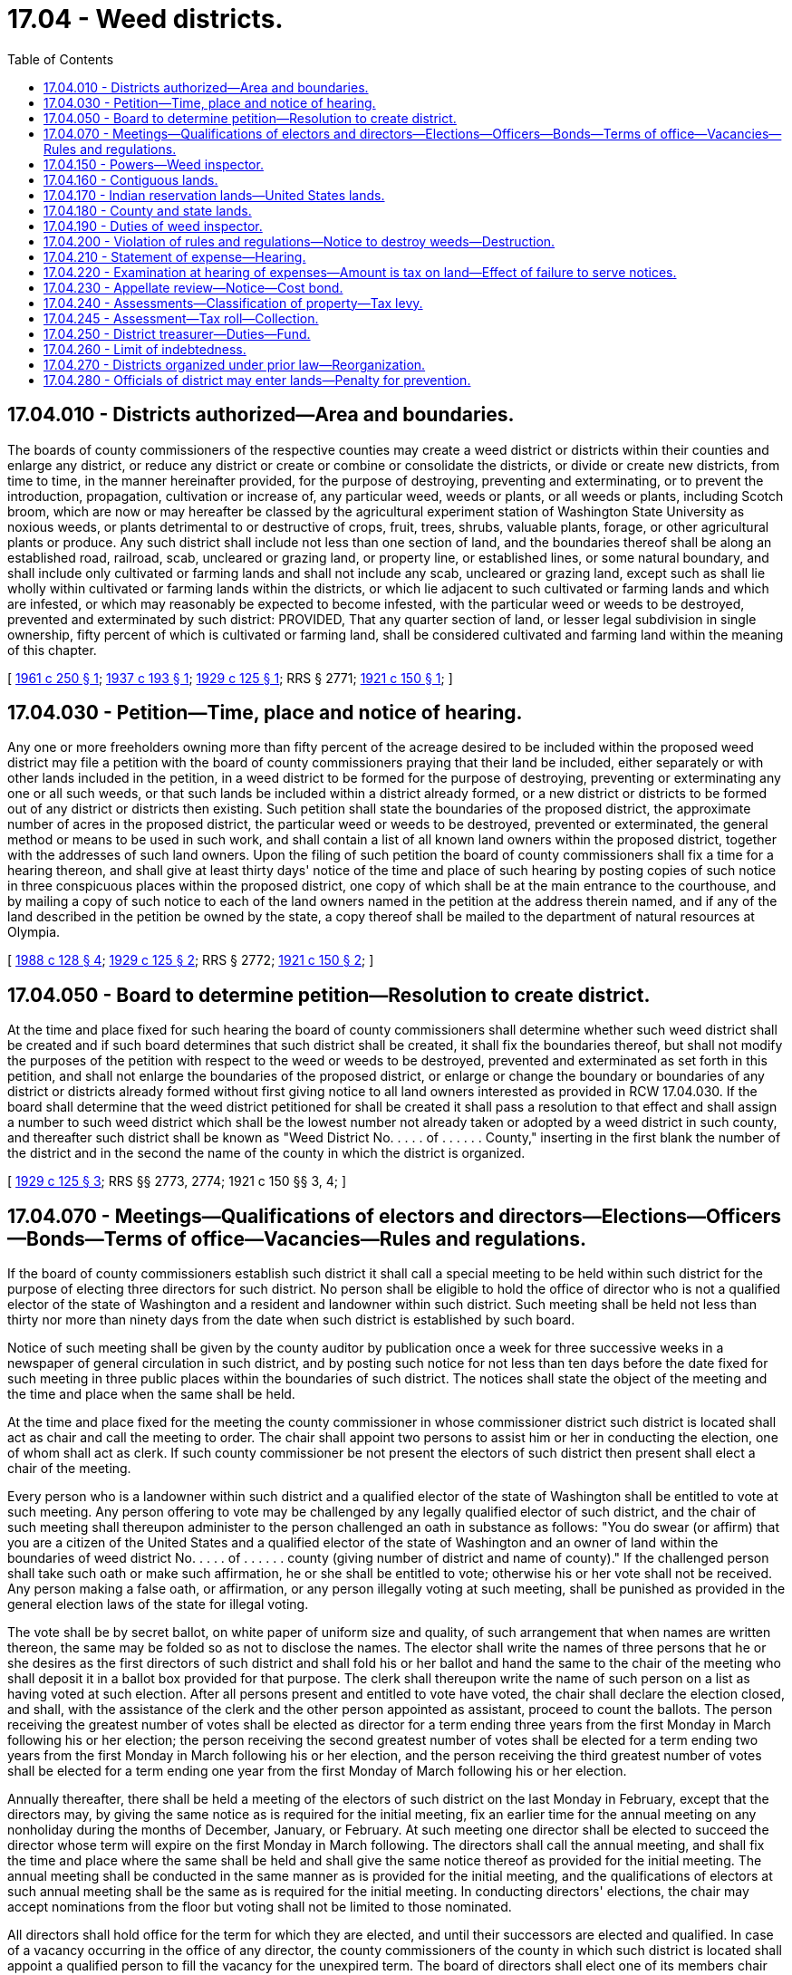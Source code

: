 = 17.04 - Weed districts.
:toc:

== 17.04.010 - Districts authorized—Area and boundaries.
The boards of county commissioners of the respective counties may create a weed district or districts within their counties and enlarge any district, or reduce any district or create or combine or consolidate the districts, or divide or create new districts, from time to time, in the manner hereinafter provided, for the purpose of destroying, preventing and exterminating, or to prevent the introduction, propagation, cultivation or increase of, any particular weed, weeds or plants, or all weeds or plants, including Scotch broom, which are now or may hereafter be classed by the agricultural experiment station of Washington State University as noxious weeds, or plants detrimental to or destructive of crops, fruit, trees, shrubs, valuable plants, forage, or other agricultural plants or produce. Any such district shall include not less than one section of land, and the boundaries thereof shall be along an established road, railroad, scab, uncleared or grazing land, or property line, or established lines, or some natural boundary, and shall include only cultivated or farming lands and shall not include any scab, uncleared or grazing land, except such as shall lie wholly within cultivated or farming lands within the districts, or which lie adjacent to such cultivated or farming lands and which are infested, or which may reasonably be expected to become infested, with the particular weed or weeds to be destroyed, prevented and exterminated by such district: PROVIDED, That any quarter section of land, or lesser legal subdivision in single ownership, fifty percent of which is cultivated or farming land, shall be considered cultivated and farming land within the meaning of this chapter.

[ http://leg.wa.gov/CodeReviser/documents/sessionlaw/1961c250.pdf?cite=1961%20c%20250%20§%201[1961 c 250 § 1]; http://leg.wa.gov/CodeReviser/documents/sessionlaw/1937c193.pdf?cite=1937%20c%20193%20§%201[1937 c 193 § 1]; http://leg.wa.gov/CodeReviser/documents/sessionlaw/1929c125.pdf?cite=1929%20c%20125%20§%201[1929 c 125 § 1]; RRS § 2771; http://leg.wa.gov/CodeReviser/documents/sessionlaw/1921c150.pdf?cite=1921%20c%20150%20§%201[1921 c 150 § 1]; ]

== 17.04.030 - Petition—Time, place and notice of hearing.
Any one or more freeholders owning more than fifty percent of the acreage desired to be included within the proposed weed district may file a petition with the board of county commissioners praying that their land be included, either separately or with other lands included in the petition, in a weed district to be formed for the purpose of destroying, preventing or exterminating any one or all such weeds, or that such lands be included within a district already formed, or a new district or districts to be formed out of any district or districts then existing. Such petition shall state the boundaries of the proposed district, the approximate number of acres in the proposed district, the particular weed or weeds to be destroyed, prevented or exterminated, the general method or means to be used in such work, and shall contain a list of all known land owners within the proposed district, together with the addresses of such land owners. Upon the filing of such petition the board of county commissioners shall fix a time for a hearing thereon, and shall give at least thirty days' notice of the time and place of such hearing by posting copies of such notice in three conspicuous places within the proposed district, one copy of which shall be at the main entrance to the courthouse, and by mailing a copy of such notice to each of the land owners named in the petition at the address therein named, and if any of the land described in the petition be owned by the state, a copy thereof shall be mailed to the department of natural resources at Olympia.

[ http://leg.wa.gov/CodeReviser/documents/sessionlaw/1988c128.pdf?cite=1988%20c%20128%20§%204[1988 c 128 § 4]; http://leg.wa.gov/CodeReviser/documents/sessionlaw/1929c125.pdf?cite=1929%20c%20125%20§%202[1929 c 125 § 2]; RRS § 2772; http://leg.wa.gov/CodeReviser/documents/sessionlaw/1921c150.pdf?cite=1921%20c%20150%20§%202[1921 c 150 § 2]; ]

== 17.04.050 - Board to determine petition—Resolution to create district.
At the time and place fixed for such hearing the board of county commissioners shall determine whether such weed district shall be created and if such board determines that such district shall be created, it shall fix the boundaries thereof, but shall not modify the purposes of the petition with respect to the weed or weeds to be destroyed, prevented and exterminated as set forth in this petition, and shall not enlarge the boundaries of the proposed district, or enlarge or change the boundary or boundaries of any district or districts already formed without first giving notice to all land owners interested as provided in RCW 17.04.030. If the board shall determine that the weed district petitioned for shall be created it shall pass a resolution to that effect and shall assign a number to such weed district which shall be the lowest number not already taken or adopted by a weed district in such county, and thereafter such district shall be known as "Weed District No. . . . . of . . . . . . County," inserting in the first blank the number of the district and in the second the name of the county in which the district is organized.

[ http://leg.wa.gov/CodeReviser/documents/sessionlaw/1929c125.pdf?cite=1929%20c%20125%20§%203[1929 c 125 § 3]; RRS §§ 2773, 2774; 1921 c 150 §§ 3, 4; ]

== 17.04.070 - Meetings—Qualifications of electors and directors—Elections—Officers—Bonds—Terms of office—Vacancies—Rules and regulations.
If the board of county commissioners establish such district it shall call a special meeting to be held within such district for the purpose of electing three directors for such district. No person shall be eligible to hold the office of director who is not a qualified elector of the state of Washington and a resident and landowner within such district. Such meeting shall be held not less than thirty nor more than ninety days from the date when such district is established by such board.

Notice of such meeting shall be given by the county auditor by publication once a week for three successive weeks in a newspaper of general circulation in such district, and by posting such notice for not less than ten days before the date fixed for such meeting in three public places within the boundaries of such district. The notices shall state the object of the meeting and the time and place when the same shall be held.

At the time and place fixed for the meeting the county commissioner in whose commissioner district such district is located shall act as chair and call the meeting to order. The chair shall appoint two persons to assist him or her in conducting the election, one of whom shall act as clerk. If such county commissioner be not present the electors of such district then present shall elect a chair of the meeting.

Every person who is a landowner within such district and a qualified elector of the state of Washington shall be entitled to vote at such meeting. Any person offering to vote may be challenged by any legally qualified elector of such district, and the chair of such meeting shall thereupon administer to the person challenged an oath in substance as follows: "You do swear (or affirm) that you are a citizen of the United States and a qualified elector of the state of Washington and an owner of land within the boundaries of weed district No. . . . . of . . . . . . county (giving number of district and name of county)." If the challenged person shall take such oath or make such affirmation, he or she shall be entitled to vote; otherwise his or her vote shall not be received. Any person making a false oath, or affirmation, or any person illegally voting at such meeting, shall be punished as provided in the general election laws of the state for illegal voting.

The vote shall be by secret ballot, on white paper of uniform size and quality, of such arrangement that when names are written thereon, the same may be folded so as not to disclose the names. The elector shall write the names of three persons that he or she desires as the first directors of such district and shall fold his or her ballot and hand the same to the chair of the meeting who shall deposit it in a ballot box provided for that purpose. The clerk shall thereupon write the name of such person on a list as having voted at such election. After all persons present and entitled to vote have voted, the chair shall declare the election closed, and shall, with the assistance of the clerk and the other person appointed as assistant, proceed to count the ballots. The person receiving the greatest number of votes shall be elected as director for a term ending three years from the first Monday in March following his or her election; the person receiving the second greatest number of votes shall be elected for a term ending two years from the first Monday in March following his or her election, and the person receiving the third greatest number of votes shall be elected for a term ending one year from the first Monday of March following his or her election.

Annually thereafter, there shall be held a meeting of the electors of such district on the last Monday in February, except that the directors may, by giving the same notice as is required for the initial meeting, fix an earlier time for the annual meeting on any nonholiday during the months of December, January, or February. At such meeting one director shall be elected to succeed the director whose term will expire on the first Monday in March following. The directors shall call the annual meeting, and shall fix the time and place where the same shall be held and shall give the same notice thereof as provided for the initial meeting. The annual meeting shall be conducted in the same manner as is provided for the initial meeting, and the qualifications of electors at such annual meeting shall be the same as is required for the initial meeting. In conducting directors' elections, the chair may accept nominations from the floor but voting shall not be limited to those nominated.

All directors shall hold office for the term for which they are elected, and until their successors are elected and qualified. In case of a vacancy occurring in the office of any director, the county commissioners of the county in which such district is located shall appoint a qualified person to fill the vacancy for the unexpired term. The board of directors shall elect one of its members chair and may appoint a secretary who need not be a member of the board, and who shall be paid such compensation as the board may determine. Each director shall furnish a bond in the sum of one thousand dollars, which may be a surety company bond or property bond approved by the board of county commissioners, which bond shall be filed with the county commissioners and shall be conditioned for the faithful discharge of his or her duties. The cost of such bond shall be paid by the district the same as other expenses of the district. At any annual meeting the method for destroying, preventing, and exterminating weeds of such district as set forth in the petition, and the rules and regulations adopted by such district, may be changed by a majority vote of the qualified electors present at such meeting, or a special meeting may be called for that purpose, notice of which meeting and of such proposed changes to be voted on, shall be given to all landowners residing within the district by mailing a copy of such notice and of such proposed changes to the address of such landowner at least one week before the date fixed for such special meeting. The qualified electors of any weed district, at any annual meeting, may make other weeds that are not on the petition subject to control by the weed district by a two-thirds vote of the electors present: PROVIDED, That said weeds have been classified by the agricultural experiment station of Washington State University as noxious and: PROVIDED FURTHER, That the directors of the weed district give public notice in the manner required for initial meetings of the proposed new control of said weeds by the weed district.

[ http://lawfilesext.leg.wa.gov/biennium/2011-12/Pdf/Bills/Session%20Laws/Senate/5045.SL.pdf?cite=2011%20c%20336%20§%20446[2011 c 336 § 446]; http://leg.wa.gov/CodeReviser/documents/sessionlaw/1971ex1c292.pdf?cite=1971%20ex.s.%20c%20292%20§%2015[1971 ex.s. c 292 § 15]; http://leg.wa.gov/CodeReviser/documents/sessionlaw/1961c250.pdf?cite=1961%20c%20250%20§%202[1961 c 250 § 2]; http://leg.wa.gov/CodeReviser/documents/sessionlaw/1929c125.pdf?cite=1929%20c%20125%20§%204[1929 c 125 § 4]; RRS § 2774-1; ]

== 17.04.150 - Powers—Weed inspector.
The board of directors of such weed district shall have power:

. To adopt rules and regulations, plans, methods, and means for the purpose of destroying, preventing, and exterminating the weed or weeds specified in the petition, and to supervise, carry out, and enforce such rules, regulations, plans, methods, and means.

. To appoint a weed inspector and to require from him or her a bond in such sum as the directors may determine for the faithful discharge of his or her duties, and to pay the cost of such bond from the funds of such district; and to direct such weed inspector in the discharge of his or her duties; and to pay such weed inspector from the funds of such district such per diem or salary for the time employed in the discharge of his or her duties as the directors shall determine.

[ http://lawfilesext.leg.wa.gov/biennium/2011-12/Pdf/Bills/Session%20Laws/Senate/5045.SL.pdf?cite=2011%20c%20336%20§%20447[2011 c 336 § 447]; http://leg.wa.gov/CodeReviser/documents/sessionlaw/1961c250.pdf?cite=1961%20c%20250%20§%203[1961 c 250 § 3]; http://leg.wa.gov/CodeReviser/documents/sessionlaw/1929c125.pdf?cite=1929%20c%20125%20§%209[1929 c 125 § 9]; RRS § 2778-1; http://leg.wa.gov/CodeReviser/documents/sessionlaw/1921c150.pdf?cite=1921%20c%20150%20§%206[1921 c 150 § 6]; ]

== 17.04.160 - Contiguous lands.
Any city or town contiguous to or surrounded by a weed district formed under this chapter shall provide for the destruction, prevention and extermination of all weeds specified in the petition which are within the boundaries of such city or town, in the same manner and to the same extent as is provided for in such surrounding or contiguous weed district; and it shall be the duty of those in charge of school grounds, playgrounds, cemeteries, parks, or any lands of a public or quasi public nature when such lands shall be contiguous to, or within any weed district, to see that all weeds specified in the petition for the creation of such district are destroyed, prevented and exterminated in accordance with the rules and requirements of such district.

[ http://leg.wa.gov/CodeReviser/documents/sessionlaw/1929c125.pdf?cite=1929%20c%20125%20§%206[1929 c 125 § 6]; RRS § 2775-1; ]

== 17.04.170 - Indian reservation lands—United States lands.
Any lands owned by any individual wholly or partly within the United States government Indian reservation may be included within a weed district formed under this chapter, and shall be subject to the same rules, regulations and taxes as other lands within the district; and the board of directors of any weed district are authorized to arrange with the officer or agent in charge of any United States lands, within or contiguous to any such district, for the destruction, prevention and extermination of weeds on such government lands.

[ http://leg.wa.gov/CodeReviser/documents/sessionlaw/1929c125.pdf?cite=1929%20c%20125%20§%207[1929 c 125 § 7]; RRS § 2775-2; ]

== 17.04.180 - County and state lands.
Whenever any lands belonging to the county are included within a weed district, the county legislative authority shall determine the amount of the taxes for which the lands would be liable if they were in private ownership, and the county legislative authority shall appropriate from the current expense fund of the county sufficient money to pay such amounts. Whenever any state lands are within any weed district, the county treasurer shall certify annually and forward to the appropriate state agency for payment a statement showing the amount of the tax to which the lands would be liable if they were in private ownership, separately describing each lot or parcel and, if delinquent, with interest and penalties consistent with RCW 84.56.020.

[ http://lawfilesext.leg.wa.gov/biennium/1991-92/Pdf/Bills/Session%20Laws/House/1316-S.SL.pdf?cite=1991%20c%20245%20§%201[1991 c 245 § 1]; http://leg.wa.gov/CodeReviser/documents/sessionlaw/1984c7.pdf?cite=1984%20c%207%20§%2018[1984 c 7 § 18]; http://leg.wa.gov/CodeReviser/documents/sessionlaw/1971ex1c119.pdf?cite=1971%20ex.s.%20c%20119%20§%201[1971 ex.s. c 119 § 1]; http://leg.wa.gov/CodeReviser/documents/sessionlaw/1961c250.pdf?cite=1961%20c%20250%20§%204[1961 c 250 § 4]; http://leg.wa.gov/CodeReviser/documents/sessionlaw/1929c125.pdf?cite=1929%20c%20125%20§%208[1929 c 125 § 8]; RRS § 2777; http://leg.wa.gov/CodeReviser/documents/sessionlaw/1921c150.pdf?cite=1921%20c%20150%20§%207[1921 c 150 § 7]; ]

== 17.04.190 - Duties of weed inspector.
It shall be the duty of the weed inspector to carry out the directions of the board of directors and to see that the rules and regulations adopted by the board are carried out. He or she shall personally deliver or mail to each resident landowner within such district and to any lessee or person in charge of any land within such district and residing in such district, a copy of the rules and regulations of such district; and he or she shall personally deliver a copy thereof to nonresident landowners or shall deposit a copy of the same in the United States post office in an envelope with postage prepaid thereon addressed to the last known address of such person as shown by the records of the county auditor; and in event no such address is available for mailing he or she shall post a copy of such rules and regulations in a conspicuous place upon such land. A record shall be kept by the weed inspector of such dates of mailing, posting, or delivering such rules and regulations. In case of any railroad such rules and regulations shall be delivered to the section foreman, or to any official of the railroad having offices within the state. Such rules and regulations must be delivered, posted, or mailed by the weed inspector as herein provided at least ten days before the time to start any annual operations necessary to comply with such rules and regulations: PROVIDED, That after such district shall have been in operation two years such rules and regulations shall be delivered to resident landowners only once every three years, unless such rules and regulations are changed.

[ http://lawfilesext.leg.wa.gov/biennium/2011-12/Pdf/Bills/Session%20Laws/Senate/5045.SL.pdf?cite=2011%20c%20336%20§%20448[2011 c 336 § 448]; http://leg.wa.gov/CodeReviser/documents/sessionlaw/1961c250.pdf?cite=1961%20c%20250%20§%205[1961 c 250 § 5]; http://leg.wa.gov/CodeReviser/documents/sessionlaw/1929c125.pdf?cite=1929%20c%20125%20§%2010[1929 c 125 § 10]; RRS § 2778-2; ]

== 17.04.200 - Violation of rules and regulations—Notice to destroy weeds—Destruction.
. If the weed inspector, or the board of directors, shall find that the rules and regulations of the weed district are not being carried out on any one or more parcels of land within such district, the weed inspector shall give forthwith a notice in writing, on a form to be prescribed by the directors, to the owners, tenants, mortgagees, and occupants, or to the accredited resident agent of any nonresident owner of such lands within the district whereon noxious weeds are standing, being or growing and in danger of going to seed, requiring him or her to cause the same to be cut down, otherwise destroyed or eradicated on such lands in the manner and within the time specified in the notice, such time, however, not to exceed seven days. It shall be the duty of the county auditor and county treasurer to make available to the weed inspector lists of owners, tenants, and mortgagees of lands within such district;

. If a resident agent of any nonresident owner of lands where noxious weeds are found standing, being, or growing cannot be found, the local weed inspector shall post said notice in the form provided by the directors in three conspicuous places on said land, and in addition to posting said notice the local weed inspector shall, at the same time mail a copy thereof by registered or certified mail with return receipt requested to the owner of such nonresident lands, if his or her post office address is known or can be ascertained by said inspector from the last tax list in the county treasurer's office, and it shall be the duty of the treasurer to furnish such lists upon request by the weed inspector. Proof of such serving, posting, and mailing of notice by the weed inspector shall be made by affidavit forthwith filed in the office of the county auditor and it shall be the duty of the county auditor to accept and file such affidavits;

. If the weeds are not cut down, otherwise destroyed, or eradicated within the time specified in said notice, the local weed inspector shall personally, or with such help as he or she may require, cause the same to be cut down or otherwise destroyed in the manner specified in said notice.

[ http://lawfilesext.leg.wa.gov/biennium/2011-12/Pdf/Bills/Session%20Laws/Senate/5045.SL.pdf?cite=2011%20c%20336%20§%20449[2011 c 336 § 449]; http://leg.wa.gov/CodeReviser/documents/sessionlaw/1961c250.pdf?cite=1961%20c%20250%20§%206[1961 c 250 § 6]; http://leg.wa.gov/CodeReviser/documents/sessionlaw/1937c193.pdf?cite=1937%20c%20193%20§%202[1937 c 193 § 2]; http://leg.wa.gov/CodeReviser/documents/sessionlaw/1929c125.pdf?cite=1929%20c%20125%20§%2011[1929 c 125 § 11]; RRS § 2778-3; 1921 c 150 § 9, part; ]

== 17.04.210 - Statement of expense—Hearing.
The weed inspector shall keep an accurate account of expenses incurred by him or her in carrying out the provisions of this chapter with respect to each parcel of land entered upon, and the prosecuting attorney of the county or the attorney for the weed district shall cause to be served, mailed, or posted in the same manner as provided in this chapter for giving notice to destroy noxious weeds, a statement of such expenses, including description of the land, verified by oath of the weed inspector to the owner, lessee, mortgagee, occupant or agent, or person having charge of said land, and coupled with such statement shall be a notice subscribed by said prosecuting attorney or attorney for the weed district and naming a time and place when and where such matter will be brought before the board of directors of such district for hearing and determination, said statement or notice to be served, mailed, or posted, as the case may be, at least ten days before the time for such hearing.

[ http://lawfilesext.leg.wa.gov/biennium/2011-12/Pdf/Bills/Session%20Laws/Senate/5045.SL.pdf?cite=2011%20c%20336%20§%20450[2011 c 336 § 450]; http://leg.wa.gov/CodeReviser/documents/sessionlaw/1961c250.pdf?cite=1961%20c%20250%20§%207[1961 c 250 § 7]; http://leg.wa.gov/CodeReviser/documents/sessionlaw/1929c125.pdf?cite=1929%20c%20125%20§%2012[1929 c 125 § 12]; RRS § 2778-4; ]

== 17.04.220 - Examination at hearing of expenses—Amount is tax on land—Effect of failure to serve notices.
At the time of such hearing as provided in RCW 17.04.210, or at such time to which the same may be continued or adjourned, the board of directors shall proceed to examine expenses incurred by the weed inspector in controlling weeds on the parcel of land in question, and shall hear such testimony of such other persons who may have legal interest in the proceedings, and shall enter an order upon its minutes as to what amount, if any, is properly chargeable against the lands for weed control. Cost of serving, mailing and posting shall be added to any amount so found to be due and shall be considered part of the cost of weed control on the land in question. The amount so charged by the directors shall be a tax on the land on which said work was done after the expiration of ten days from the date of entry of said order, unless an appeal be taken as in this chapter provided, in which event the same shall become a tax at the time the amount to be paid shall be determined by the court; and the county treasurer shall enter the same on the tax rolls against the land for the current year and collect it, together with penalty and interest, as other taxes are collected, and when so collected the same shall be paid into the fund for such weed district: PROVIDED, That a failure to serve, mail or post any of the notices or statements provided for in this chapter, shall not invalidate said tax, but in case of such failure the lien of such tax shall be subordinate and inferior to the interests of any mortgagee to whom notice has not been given in accordance with the provisions of this chapter.

[ http://leg.wa.gov/CodeReviser/documents/sessionlaw/1961c250.pdf?cite=1961%20c%20250%20§%208[1961 c 250 § 8]; http://leg.wa.gov/CodeReviser/documents/sessionlaw/1929c125.pdf?cite=1929%20c%20125%20§%2013[1929 c 125 § 13]; RRS § 2778-5; 1921 c 150 § 5. FORMER PART OF SECTION: 1925 c 125 § 14 now codified in RCW  17.04.230; ]

== 17.04.230 - Appellate review—Notice—Cost bond.
Any interested party may appeal from the decision and order of the board of directors of such district to the superior court of the county in which such district is located, by serving written notice of appeal on the chair of the board of directors and by filing in the office of the clerk of the superior court a copy of said notice of appeal with proof of service attached, together with a good and sufficient cost bond in the sum of two hundred dollars, said cost bond to run to such district and in all respects to comply with the laws relating to cost bonds required of nonresident plaintiffs in the superior court. Said notice must be served and filed within ten days from the date of the decision and order of such board of directors, and said bond must be filed within five days after the filing of such notice of appeal. Whenever notice of appeal and the cost bond as herein provided shall have been filed with the clerk of the superior court, the clerk shall notify the board of directors of such district thereof, and such board shall forthwith certify to said court all notices and records in said matters, together with proof of service, and a true copy of the order and decision pertaining thereto made by such board. If no appeal be perfected within ten days from the decision and order of such board, the same shall be deemed confirmed and the board shall certify the amount of such charges to the county treasurer who shall enter the same on the tax rolls against the land. When an appeal is perfected the matter shall be heard in the superior court de novo and the court's decision shall be conclusive on all persons served under this chapter: PROVIDED, That appellate review of the order or decision of the superior court in the manner provided by existing laws, and upon the conclusion of such review, the amount of charges and costs adjudged to be paid shall be certified by the clerk of the superior court to the county treasurer and said treasurer shall proceed to enter the same on his or her rolls against the lands affected.

[ http://lawfilesext.leg.wa.gov/biennium/2011-12/Pdf/Bills/Session%20Laws/Senate/5045.SL.pdf?cite=2011%20c%20336%20§%20451[2011 c 336 § 451]; http://leg.wa.gov/CodeReviser/documents/sessionlaw/1988c202.pdf?cite=1988%20c%20202%20§%2021[1988 c 202 § 21]; http://leg.wa.gov/CodeReviser/documents/sessionlaw/1971c81.pdf?cite=1971%20c%2081%20§%2056[1971 c 81 § 56]; http://leg.wa.gov/CodeReviser/documents/sessionlaw/1929c125.pdf?cite=1929%20c%20125%20§%2014[1929 c 125 § 14]; RRS § 2778-6; ]

== 17.04.240 - Assessments—Classification of property—Tax levy.
The directors shall annually determine the amount of money necessary to carry on the operations of the district and shall classify the property therein in proportion to the benefits to be derived from the operations of the district and in accordance with such classification shall prorate the cost so determined and shall levy assessments to be collected with the general taxes of the county. In the event that any bonded or warrant indebtedness pledging tax revenue of the district shall be outstanding on April 1, 1951, the directors may, for the sole purpose of retiring such indebtedness, continue to levy a tax upon all taxable property in the district until such bonded or warrant indebtedness shall have been retired.

[ http://leg.wa.gov/CodeReviser/documents/sessionlaw/1957c13.pdf?cite=1957%20c%2013%20§%202[1957 c 13 § 2]; http://leg.wa.gov/CodeReviser/documents/sessionlaw/1951c107.pdf?cite=1951%20c%20107%20§%201[1951 c 107 § 1]; 1929 c 125 § 5, part; RRS § 2774-2; ]

== 17.04.245 - Assessment—Tax roll—Collection.
Such assessments as are made under the provisions of RCW 17.04.240, by the weed district commissioners, shall be spread by the county assessor on the general tax roll in a separate item. Such assessments shall be collected and accounted for with the general taxes, with the terms and penalties thereto attached.

[ http://leg.wa.gov/CodeReviser/documents/sessionlaw/1951ex1c6.pdf?cite=1951%201st%20ex.s.%20c%206%20§%201[1951 1st ex.s. c 6 § 1]; ]

== 17.04.250 - District treasurer—Duties—Fund.
The county treasurer shall be ex officio treasurer of such district and the county assessor and other county officers shall take notice of the formation of such district and of the tax levy and shall extend the tax on the tax roll against the property liable therefor the same as other taxes are extended, and such tax shall become a general tax against such property, and shall be collected and accounted for as other taxes, with the terms and penalties thereto attached. The moneys collected from such tax shall be paid into a fund to be known as "fund of weed district . . . . . . of . . . . . . county" (giving the number of district and name of county). All expenses in connection with the operation of such district, including the expenses of initial and annual meetings, shall be paid from such fund, upon vouchers approved by the board of directors of such district.

[ http://leg.wa.gov/CodeReviser/documents/sessionlaw/1957c13.pdf?cite=1957%20c%2013%20§%203[1957 c 13 § 3]; 1929 c 125 § 5, part; http://leg.wa.gov/CodeReviser/documents/sessionlaw/1921c150.pdf?cite=1921%20c%20150%20§%205[1921 c 150 § 5]; RRS § 2775; ]

== 17.04.260 - Limit of indebtedness.
No weed district shall contract any obligation in any year in excess of the total of the funds which will be available during the current year from the tax levy made in the preceding year and funds received in the current year from services rendered and from any other lawful source, and funds accumulated from previous years.

[ http://leg.wa.gov/CodeReviser/documents/sessionlaw/1963c52.pdf?cite=1963%20c%2052%20§%201[1963 c 52 § 1]; http://leg.wa.gov/CodeReviser/documents/sessionlaw/1961c250.pdf?cite=1961%20c%20250%20§%209[1961 c 250 § 9]; http://leg.wa.gov/CodeReviser/documents/sessionlaw/1957c13.pdf?cite=1957%20c%2013%20§%204[1957 c 13 § 4]; 1929 c 125 § 5, part; http://leg.wa.gov/CodeReviser/documents/sessionlaw/1921c150.pdf?cite=1921%20c%20150%20§%208[1921 c 150 § 8]; RRS § 2778; ]

== 17.04.270 - Districts organized under prior law—Reorganization.
Any weed district heretofore organized under any law of the state of Washington may become a weed district under the provisions of this chapter and entitled to exercise all the powers and subject to the limitations of a weed district organized under this chapter by the election of three directors for such weed district which shall be done in the same manner as is provided in this chapter for the election of the first directors of a district organized under this chapter.

[ http://leg.wa.gov/CodeReviser/documents/sessionlaw/1929c125.pdf?cite=1929%20c%20125%20§%2015[1929 c 125 § 15]; RRS § 2778-7; ]

== 17.04.280 - Officials of district may enter lands—Penalty for prevention.
All weed district directors, all weed inspectors, and all official agents of all weed districts, in the performance of their official duties, have the right to enter and go upon any of the lands within their weed district at any reasonable time for any reason necessary to effectuate the purposes of the weed district. Any person who prevents or threatens to prevent any lawful agent of the weed district, after said agent identifies himself or herself and the purpose for which he or she is going upon the land, from entering or going upon the land within said weed district at a reasonable time and for a lawful purpose of the weed district, is guilty of a misdemeanor.

[ http://lawfilesext.leg.wa.gov/biennium/2011-12/Pdf/Bills/Session%20Laws/Senate/5045.SL.pdf?cite=2011%20c%20336%20§%20452[2011 c 336 § 452]; http://leg.wa.gov/CodeReviser/documents/sessionlaw/1961c250.pdf?cite=1961%20c%20250%20§%2010[1961 c 250 § 10]; ]


